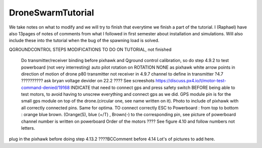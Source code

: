 DroneSwarmTutorial
==================
We take notes on what to modify and we will try to finish that everytime we finish a part of the tutorial. I (Raphael) have also 13pages of notes of comments from what I followed in first semester about installation and simulations. Will also include these into the tutorial when the bug of the spawning load is solved.

QGROUNDCONTROL STEPS MODIFICATIONS TO DO ON TUTORIAL, not finished

	Do transmitter/receiver binding before pixhawk and Qground control calibration, so do step 4.9.2 to test powerboard (not very interresting)
	auto pilot rotation on ROTATION NONE as pixhawk white arrow points in direction of motion of drone p80	
	transmitter not receiver in 4.9.7 
	channel to define in transmitter ?4.7 ?????????? ask bryan
	voltage devider on 22.2 ???? See screeshots
	https://discuss.px4.io/t/motor-test-command-denied/19168 INDICATE that need to connect gps and press safety switch BEFORE being able to test motors, to avoid having to unscrew everything and 		connect gps as we did.
	GPS module pin is for the small gps module on top of the drone.(circular one, see name written on it). Photo to include of pixhawk with all correctly connected pins. Same for optima.
	TO connect correctly ESC to Powerboard : from top to bottom : orange blue brown. (Orange(S), blue (+/T) , Brown(-) to the corresponding pin, see picture of powerboard
	channel number is written on powerboard
	Order of the motors ???? See figure 4.10 and follow numbers not letters.

.. CONFIG NUC
plug in the pixhawk before doing step 4.13.2
????BCComment before 4.14
Lot's of pictures to add here.